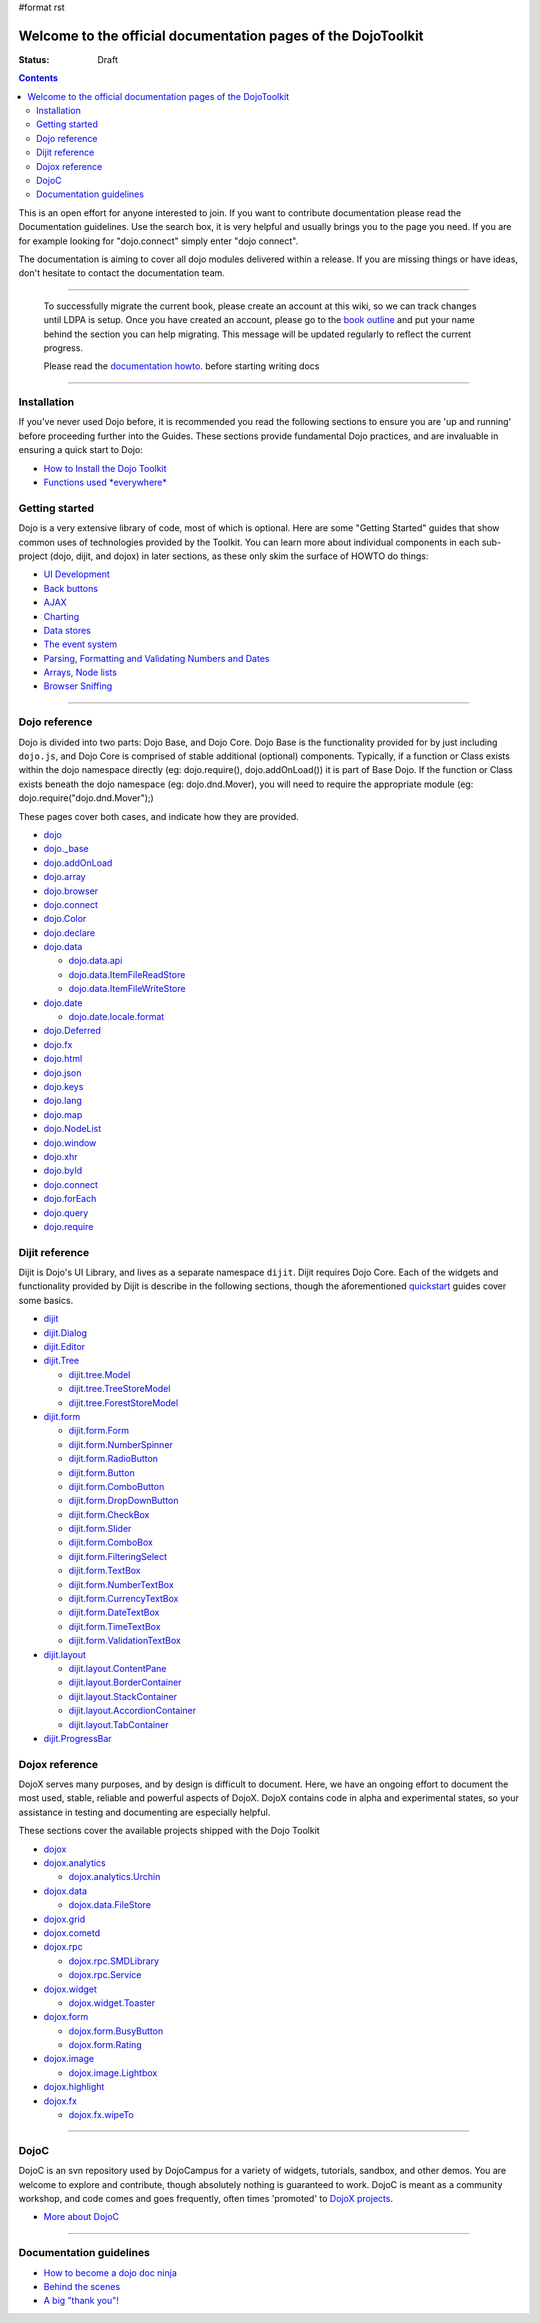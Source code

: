 #format rst

Welcome to the official documentation pages of the DojoToolkit
==============================================================

:Status: Draft

.. contents::
    :depth: 3

.. image:: http://media.dojocampus.org/images/docs/logodojocdocssmall.png
   :alt: Dojo Documentation
   :class: logowelcome;

This is an open effort for anyone interested to join. If you want to contribute documentation please read the Documentation guidelines. 
Use the search box, it is very helpful and usually brings you to the page you need. If you are for example looking for "dojo.connect" simply enter "dojo connect".

The documentation is aiming to cover all dojo modules delivered within a release. If you are missing things or have ideas, don't hesitate to contact the documentation team.

----

  To successfully migrate the current book, please create an account at this wiki, so we can track changes until LDPA is setup.
  Once you have created an account, please go to the `book outline <bookmigration>`_ and put your name behind the
  section you can help migrating.
  This message will be updated regularly to reflect the current progress.

  Please read the `documentation howto <howto>`_. before starting writing docs

----

Installation
------------

If you've never used Dojo before, it is recommended you read the following sections to ensure you are 'up and running' before proceeding further into the Guides. These sections provide fundamental Dojo practices, and are invaluable in ensuring a quick start to Dojo:

* `How to Install the Dojo Toolkit <quickstart/install>`_
* `Functions used *everywhere* <quickstart/dojo-basics>`_

Getting started
---------------

Dojo is a very extensive library of code, most of which is optional. Here are some "Getting Started" guides that show common uses of technologies provided by the Toolkit. You can learn more about individual components in each sub-project (dojo, dijit, and dojox) in later sections, as these only skim the surface of HOWTO do things:

* `UI Development <quickstart/interfacedesign>`_
* `Back buttons <quickstart/back>`_
* `AJAX <quickstart/ajax>`_
* `Charting <quickstart/charting>`_
* `Data stores <quickstart/data>`_
* `The event system <quickstart/events>`_
* `Parsing, Formatting and Validating Numbers and Dates <quickstart/numbersDates>`_
* `Arrays, Node lists <quickstart/arrays>`_
* `Browser Sniffing <quickstart/browser-sniffing>`_

----

Dojo reference                                                 
--------------

Dojo is divided into two parts: Dojo Base, and Dojo Core. Dojo Base is the functionality provided for by just including ``dojo.js``, and Dojo Core is comprised of stable additional (optional) components. Typically, if a function or Class exists within the dojo namespace directly (eg: dojo.require(), dojo.addOnLoad()) it is part of Base Dojo. If the function or Class exists beneath the dojo namespace (eg: dojo.dnd.Mover), you will need to require the appropriate module (eg: dojo.require("dojo.dnd.Mover");) 

These pages cover both cases, and indicate how they are provided. 

* `dojo <dojo>`_
* `dojo._base <dojo/base>`_
* `dojo.addOnLoad <dojo/addOnLoad>`_
* `dojo.array <dojo/array>`_
* `dojo.browser <dojo/browser>`_
* `dojo.connect <dojo/connect>`_
* `dojo.Color <dojo/Color>`_
* `dojo.declare <dojo/declare>`_
* `dojo.data <dojo/data>`_

  * `dojo.data.api <dojo/data/api>`_

  * `dojo.data.ItemFileReadStore <dojo/data/ItemFileReadStore>`_

  * `dojo.data.ItemFileWriteStore <dojo/data/ItemFileWriteStore>`_

* `dojo.date <dojo/date>`_

  * `dojo.date.locale.format <dojo/date/locale/format>`_

* `dojo.Deferred <dojo/Deferred>`_
* `dojo.fx <dojo/fx>`_
* `dojo.html <dojo/html>`_
* `dojo.json <dojo/json>`_
* `dojo.keys <dojo/keys>`_ 
* `dojo.lang <dojo/lang>`_
* `dojo.map <dojo/map>`_
* `dojo.NodeList <dojo/NodeList>`_
* `dojo.window <dojo/window>`_
* `dojo.xhr <dojo/xhr>`_
* `dojo.byId <dojo/byId>`_
* `dojo.connect <dojo/connect>`_
* `dojo.forEach <dojo/forEach>`_
* `dojo.query <dojo/query>`_
* `dojo.require <dojo/require>`_

Dijit reference
---------------

Dijit is Dojo's UI Library, and lives as a separate namespace ``dijit``. Dijit requires Dojo Core. Each of the widgets and functionality provided by Dijit is describe in the following sections, though the aforementioned `quickstart <quickstart/>`_ guides cover some basics.  

* `dijit <dijit>`_
* `dijit.Dialog <dijit/Dialog>`_
* `dijit.Editor <dijit/Editor>`_
* `dijit.Tree <dijit/Tree>`_

  * `dijit.tree.Model <dijit/tree/Model>`_
  * `dijit.tree.TreeStoreModel <dijit/tree/ForestStoreModel>`_
  * `dijit.tree.ForestStoreModel <dijit/tree/ForestStoreModel>`_

* `dijit.form <dijit/form>`_

  * `dijit.form.Form <dijit/form/Form>`_
  * `dijit.form.NumberSpinner <dijit/form/NumberSpinner>`_
  * `dijit.form.RadioButton <dijit/form/RadioButton>`_
  * `dijit.form.Button <dijit/form/Button>`_
  * `dijit.form.ComboButton <dijit/form/ComboButton>`_
  * `dijit.form.DropDownButton <dijit/form/DropDownButton>`_
  * `dijit.form.CheckBox <dijit/form/CheckBox>`_
  * `dijit.form.Slider <dijit/form/Slider>`_
  * `dijit.form.ComboBox <dijit/form/ComboBox>`_
  * `dijit.form.FilteringSelect <dijit/form/FilteringSelect>`_
  * `dijit.form.TextBox <dijit/form/TextBox>`_
  * `dijit.form.NumberTextBox <dijit/form/NumberTextBox>`_
  * `dijit.form.CurrencyTextBox <dijit/form/CurrencyTextBox>`_
  * `dijit.form.DateTextBox <dijit/form/DateTextBox>`_
  * `dijit.form.TimeTextBox <dijit/form/TimeTextBox>`_
  * `dijit.form.ValidationTextBox <dijit/form/ValidationTextBox>`_

* `dijit.layout <dijit/layout>`_

  * `dijit.layout.ContentPane <dijit/layout/ContentPane>`_
  * `dijit.layout.BorderContainer <dijit/layout/BorderContainer>`_
  * `dijit.layout.StackContainer <dijit/layout/StackContainer>`_
  * `dijit.layout.AccordionContainer <dijit/layout/AccordionContainer>`_
  * `dijit.layout.TabContainer <dijit/layout/TabContainer>`_

* `dijit.ProgressBar <dijit/ProgressBar>`_

Dojox reference
---------------

DojoX serves many purposes, and by design is difficult to document. Here, we have an ongoing effort to document the most used, stable, reliable and powerful aspects of DojoX. DojoX contains code in alpha and experimental states, so your assistance in testing and documenting are especially helpful. 

These sections cover the available projects shipped with the Dojo Toolkit

* `dojox <dojox>`_
* `dojox.analytics <dojox/analytics>`_

  * `dojox.analytics.Urchin <dojox/analytics/Urchin>`_

* `dojox.data <dojox/data>`_

  * `dojox.data.FileStore <dojox/data/FileStore>`_

* `dojox.grid <dojox/grid>`_
* `dojox.cometd <dojox/cometd>`_
* `dojox.rpc <dojox/rpc>`_
  
  * `dojox.rpc.SMDLibrary <dojox/rpc/SMDLibrary>`_
  * `dojox.rpc.Service <dojox/rpc/Service>`_

* `dojox.widget <dojox/widget>`_

  * `dojox.widget.Toaster <dojox/widget/Toaster>`_

* `dojox.form <dojox/form>`_

  * `dojox.form.BusyButton <dojox/form/BusyButton>`_
  * `dojox.form.Rating <dojox/form/Rating>`_

* `dojox.image <dojox/image>`_

  * `dojox.image.Lightbox <dojox/image/Lightbox>`_

* `dojox.highlight <dojox/highlight>`_

* `dojox.fx <dojox/fx>`_

  * `dojox.fx.wipeTo <dojox/fx/wipeTo>`_

----

DojoC
-----

DojoC is an svn repository used by DojoCampus for a variety of widgets, tutorials, sandbox, and other demos. You are welcome to explore and contribute, though absolutely nothing is guaranteed to work. DojoC is meant as a community workshop, and code comes and goes frequently, often times 'promoted' to `DojoX projects <dojox>`_. 

* `More about DojoC <dojoc>`_

----

Documentation guidelines
------------------------

* `How to become a dojo doc ninja <howto>`_
* `Behind the scenes <internals>`_
* `A big "thank you"! <thank-you>`_

.. macro:: PageComment2(nosmiley=1)

